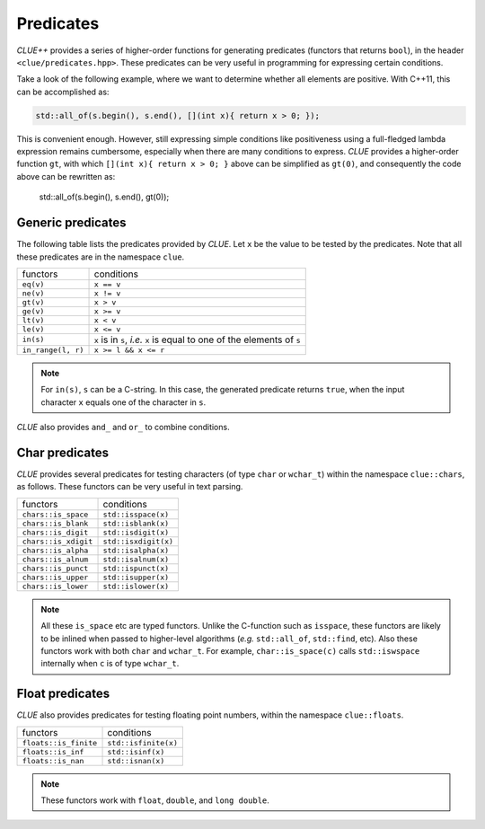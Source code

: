 .. _predicates:

Predicates
============

*CLUE++* provides a series of higher-order functions for generating predicates
(functors that returns ``bool``), in the header ``<clue/predicates.hpp>``.
These predicates can be very useful in programming for expressing certain
conditions.

Take a look of the following example, where we want to determine whether all
elements are positive. With C++11, this can be accomplished as:

.. code-block:: cpp

    std::all_of(s.begin(), s.end(), [](int x){ return x > 0; });

This is convenient enough. However, still expressing simple conditions like
positiveness using a full-fledged lambda expression remains cumbersome,
especially when there are many conditions to express. *CLUE* provides a
higher-order function ``gt``, with which ``[](int x){ return x > 0; }`` above
can be simplified as ``gt(0)``, and consequently the code above can be rewritten
as:

    std::all_of(s.begin(), s.end(), gt(0));

Generic predicates
--------------------

The following table lists the predicates provided by *CLUE*. Let ``x`` be the
value to be tested by the predicates. Note that all these predicates are in the
namespace ``clue``.

===================== ===========================================================================
 functors               conditions
--------------------- ---------------------------------------------------------------------------
``eq(v)``               ``x == v``
``ne(v)``               ``x != v``
``gt(v)``               ``x > v``
``ge(v)``               ``x >= v``
``lt(v)``               ``x < v``
``le(v)``               ``x <= v``
``in(s)``               ``x`` is in ``s``, *i.e.* ``x`` is equal to one of the elements of ``s``
``in_range(l, r)``      ``x >= l && x <= r``
===================== ===========================================================================

.. note::

    For ``in(s)``, ``s`` can be a C-string. In this case, the generated
    predicate returns ``true``, when the input character ``x`` equals one of the
    character in ``s``.

*CLUE* also provides ``and_`` and ``or_`` to combine conditions.

.. cpp:function:: and_(p1, p2, ...)

    Return a predicate, which returns ``true`` for an argument ``x`` when
    ``p1(x) && p2(x) && ...``.

    **Example:**
    To express the condition like ``a < x < b``, one can write
    ``and_(gt(a), lt(b))``, or if it is a closed interval as
    ``a <= x <= b``, then one can write ``and_(ge(a), le(b))``.

.. cpp:function:: or_(p1, p2, ...)

    Return a predicate, which returns ``true`` for an argument ``x`` when ``p1(x) || p2(x) || ...``.

    **Example:**
    ``or_(eq(a), eq(b), eq(c))`` expresses the condition that ``x``
    is equal to either ``a``, ``b``, or ``c``.

Char predicates
-----------------

*CLUE* provides several predicates for testing characters (of type ``char`` or
``wchar_t``) within the namespace ``clue::chars``, as follows. These functors
can be very useful in text parsing.

===================== ========================
 functors               conditions
--------------------- ------------------------
``chars::is_space``    ``std::isspace(x)``
``chars::is_blank``    ``std::isblank(x)``
``chars::is_digit``    ``std::isdigit(x)``
``chars::is_xdigit``   ``std::isxdigit(x)``
``chars::is_alpha``    ``std::isalpha(x)``
``chars::is_alnum``    ``std::isalnum(x)``
``chars::is_punct``    ``std::ispunct(x)``
``chars::is_upper``    ``std::isupper(x)``
``chars::is_lower``    ``std::islower(x)``
===================== ========================

.. note::

    All these ``is_space`` etc are typed functors. Unlike the C-function such as
    ``isspace``, these functors are likely to be inlined when passed to
    higher-level algorithms (*e.g.* ``std::all_of``, ``std::find``, etc). Also
    these functors work with both ``char`` and ``wchar_t``. For example,
    ``char::is_space(c)`` calls ``std::iswspace`` internally when ``c`` is of
    type ``wchar_t``.

Float predicates
-----------------

*CLUE* also provides predicates for testing floating point numbers, within the
namespace ``clue::floats``.

===================== ========================
 functors               conditions
--------------------- ------------------------
``floats::is_finite``   ``std::isfinite(x)``
``floats::is_inf``      ``std::isinf(x)``
``floats::is_nan``      ``std::isnan(x)``
===================== ========================

.. note::

    These functors work with ``float``, ``double``, and ``long double``.
